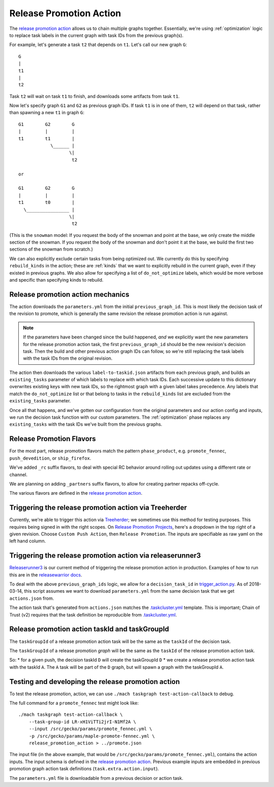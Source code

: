 Release Promotion Action
========================

The `release promotion action`_ allows us to chain multiple graphs together.
Essentially, we're using :ref:`optimization` logic to replace task labels in the
current graph with task IDs from the previous graph(s).

For example, let's generate a task ``t2`` that depends on ``t1``. Let's call our new graph ``G``::

    G
    |
    t1
    |
    t2

Task ``t2`` will wait on task ``t1`` to finish, and downloads some artifacts from task ``t1``.

Now let's specify graph ``G1`` and ``G2`` as previous graph IDs. If task ``t1`` is in one of them, ``t2`` will depend on that task, rather than spawning a new ``t1`` in graph ``G``::

    G1        G2        G
    |         |         |
    t1        t1        |
                \______ |
                       \|
                        t2
    
    or
    
    G1        G2        G
    |         |         |
    t1        t0        |
      \________________ |
                       \|
                        t2

(This is the ``snowman`` model: If you request the body of the snowman and
point at the base, we only create the middle section of the snowman. If you
request the body of the snowman and don't point it at the base, we build the
first two sections of the snowman from scratch.)

We can also explicitly exclude certain tasks from being optimized out.
We currently do this by specifying ``rebuild_kinds`` in the action; these
are :ref:`kinds` that we want to explicitly rebuild in the current graph,
even if they existed in previous graphs. We also allow for specifying a list of
``do_not_optimize`` labels, which would be more verbose and specific than
specifying kinds to rebuild.

Release promotion action mechanics
----------------------------------

The action downloads the ``parameters.yml`` from the initial ``previous_graph_id``.
This is most likely the decision task of the revision to promote, which is generally
the same revision the release promotion action is run against.

.. note:: If the parameters have been changed since the build happened, *and* we explicitly want the new parameters for the release promotion action task, the first ``previous_graph_id`` should be the new revision's decision task. Then the build and other previous action graph IDs can follow, so we're still replacing the task labels with the task IDs from the original revision.

The action then downloads the various ``label-to-taskid.json`` artifacts from each previous graph, and builds an ``existing_tasks`` parameter of which labels to replace with which task IDs. Each successive update to this dictionary overwrites existing keys with new task IDs, so the rightmost graph with a given label takes precedence. Any labels that match the ``do_not_optimize`` list or that belong to tasks in the ``rebuild_kinds`` list are excluded from the ``existing_tasks`` parameter.

Once all that happens, and we've gotten our configuration from the original parameters and our action config and inputs, we run the decision task function with our custom parameters. The :ref:`optimization` phase replaces any ``existing_tasks`` with the task IDs we've built from the previous graphs.

Release Promotion Flavors
-------------------------

For the most part, release promotion flavors match the pattern ``phase_product``,
e.g. ``promote_fennec``, ``push_devedition``, or ``ship_firefox``.

We've added ``_rc`` suffix flavors, to deal with special RC behavior around rolling out updates using a different rate or channel.

We are planning on adding ``_partners`` suffix flavors, to allow for creating partner repacks off-cycle.

The various flavors are defined in the `release promotion action`_.

Triggering the release promotion action via Treeherder
------------------------------------------------------

Currently, we're able to trigger this action via `Treeherder`_; we sometimes use this method for testing purposes. This requires being signed in with the right scopes. On `Release Promotion Projects`_, here's a dropdown in the top right of a given revision. Choose ``Custom Push Action``, then ``Release Promotion``. The inputs are specifiable as raw yaml on the left hand column.

Triggering the release promotion action via releaserunner3
----------------------------------------------------------

`Releaserunner3`_ is our current method of triggering the release promotion action in production. Examples of how to run this are in the `releasewarrior docs`_.

To deal with the above ``previous_graph_ids`` logic, we allow for a ``decision_task_id`` in `trigger_action.py`_. As of 2018-03-14, this script assumes we want to download ``parameters.yml`` from the same decision task that we get ``actions.json`` from.

The action task that's generated from ``actions.json`` matches the `.taskcluster.yml`_ template. This is important; Chain of Trust (v2) requires that the task definition be reproducible from `.taskcluster.yml`_.

Release promotion action taskId and taskGroupId
-----------------------------------------------

The ``taskGroupId`` of a release promotion action task will be the same as the ``taskId`` of the decision task.

The ``taskGroupId`` of a release promotion *graph* will be the same as the ``taskId`` of the release promotion action task.

So:
* for a given push, the decision taskId ``D`` will create the taskGroupId ``D``
* we create a release promotion action task with the taskId ``A``. The ``A`` task will be part of the ``D`` graph, but will spawn a graph with the taskGroupId ``A``.

Testing and developing the release promotion action
---------------------------------------------------

To test the release promotion, action, we can use ``./mach taskgraph test-action-callback`` to debug.

The full command for a ``promote_fennec`` test might look like::

    ./mach taskgraph test-action-callback \
        --task-group-id LR-xH1ViTTi2jrI-N1Mf2A \
        --input /src/gecko/params/promote_fennec.yml \
        -p /src/gecko/params/maple-promote-fennec.yml \
        release_promotion_action > ../promote.json

The input file (in the above example, that would be ``/src/gecko/params/promote_fennec.yml``), contains the action inputs. The input schema is defined in the `release promotion action`_. Previous example inputs are embedded in previous promotion graph action task definitions (``task.extra.action.input``).

The ``parameters.yml`` file is downloadable from a previous decision or action task.

.. _release promotion action: https://searchfox.org/mozilla-central/source/taskcluster/taskgraph/actions/release_promotion.py
.. _Treeherder: https://treeherder.mozilla.org
.. _Release Promotion Projects: https://searchfox.org/mozilla-central/search?q=RELEASE_PROMOTION_PROJECTS&path=taskcluster/taskgraph/util/attributes.py
.. _Releaserunner3: https://hg.mozilla.org/build/tools/file/tip/buildfarm/release
.. _releasewarrior docs: https://github.com/mozilla-releng/releasewarrior-2.0/blob/master/docs/release-promotion/desktop/howto.md#how
.. _trigger_action.py: https://dxr.mozilla.org/build-central/source/tools/buildfarm/release/trigger_action.py#118
.. _.taskcluster.yml: https://searchfox.org/mozilla-central/source/.taskcluster.yml

